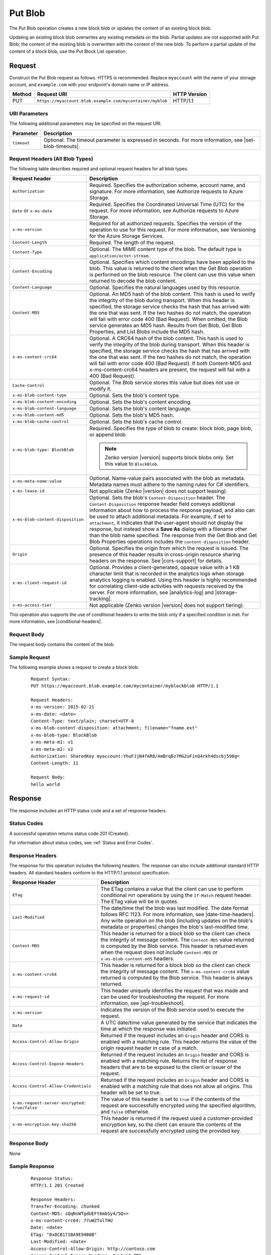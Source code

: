 .. _Put Blob:

Put Blob
========

The Put Blob operation creates a new block blob or updates the content of an
existing block blob.

Updating an existing block blob overwrites any existing metadata on the
blob. Partial updates are not supported with Put Blob; the content of the
existing blob is overwritten with the content of the new blob. To perform a
partial update of the content of a block blob, use the Put Block List operation.

Request
-------

Construct the Put Blob request as follows. HTTPS is recommended. Replace
``myaccount`` with the name of your storage account, and ``example.com`` with
your endpoint's domain name or IP address.

.. tabularcolumns:: X{0.10\textwidth}X{0.70\textwidth}X{0.15\textwidth}
.. table::

   +--------+-----------------------------------------------------------+--------------+
   | Method | Request URI                                               | HTTP Version |
   +========+===========================================================+==============+
   | PUT    | ``https://myaccount.blob.example.com/mycontainer/myblob`` | HTTP/1.1     |
   +--------+-----------------------------------------------------------+--------------+

URI Parameters
~~~~~~~~~~~~~~

The following additional parameters may be specified on the request URI.

.. tabularcolumns:: X{0.15\textwidth}X{0.80\textwidth}
.. table::

   +-------------+----------------------------------------------------------+
   | Parameter   | Description                                              |
   +=============+==========================================================+
   | ``timeout`` | Optional. The timeout parameter is expressed in seconds. |
   |             | For more information, see |set-blob-timeouts|.           |
   +-------------+----------------------------------------------------------+

Request Headers (All Blob Types)
~~~~~~~~~~~~~~~~~~~~~~~~~~~~~~~~

The following table describes required and optional request headers for all blob
types.

.. tabularcolumns:: X{0.45\textwidth}X{0.50\textwidth}
.. table::
   :class: longtable

   +-----------------------------------+-----------------------------------+
   | Request header                    | Description                       |
   +===================================+===================================+
   | ``Authorization``                 | Required. Specifies the           |
   |                                   | authorization scheme, account     |
   |                                   | name, and signature. For more     |
   |                                   | information, see Authorize        |
   |                                   | requests to Azure Storage.        |
   +-----------------------------------+-----------------------------------+
   | ``Date`` or ``x-ms-date``         | Required. Specifies the           |
   |                                   | Coordinated Universal Time (UTC)  |
   |                                   | for the request. For more         |
   |                                   | information, see Authorize        |
   |                                   | requests to Azure Storage.        |
   +-----------------------------------+-----------------------------------+
   | ``x-ms-version``                  | Required for all authorized       |
   |                                   | requests. Specifies the version   |
   |                                   | of the operation to use for this  |
   |                                   | request. For more information,    |
   |                                   | see Versioning for the Azure      |
   |                                   | Storage Services.                 |
   +-----------------------------------+-----------------------------------+
   | ``Content-Length``                | Required. The length of the       |
   |                                   | request.                          |
   +-----------------------------------+-----------------------------------+
   | ``Content-Type``                  | Optional. The MIME content type   |
   |                                   | of the blob. The default type is  |
   |                                   | ``application/octet-stream``.     |
   +-----------------------------------+-----------------------------------+
   | ``Content-Encoding``              | Optional. Specifies which content |
   |                                   | encodings have been applied to    |
   |                                   | the blob. This value is returned  |
   |                                   | to the client when the Get Blob   |
   |                                   | operation is performed on the     |
   |                                   | blob resource. The client can use |
   |                                   | this value when returned to       |
   |                                   | decode the blob content.          |
   +-----------------------------------+-----------------------------------+
   | ``Content-Language``              | Optional. Specifies the natural   |
   |                                   | languages used by this resource.  |
   +-----------------------------------+-----------------------------------+
   | ``Content-MD5``                   | Optional. An MD5 hash of the blob |
   |                                   | content. This hash is used to     |
   |                                   | verify the integrity of the blob  |
   |                                   | during transport. When this       |
   |                                   | header is specified, the storage  |
   |                                   | service checks the hash that has  |
   |                                   | arrived with the one that was     |
   |                                   | sent. If the two hashes do not    |
   |                                   | match, the operation will fail    |
   |                                   | with error code 400 (Bad          |
   |                                   | Request).                         |
   |                                   | When omitted, the Blob            |
   |                                   | service generates an MD5 hash.    |
   |                                   | Results from Get Blob, Get Blob   |
   |                                   | Properties, and List Blobs        |
   |                                   | include the MD5 hash.             |
   +-----------------------------------+-----------------------------------+
   | ``x-ms-content-crc64``            | Optional. A CRC64 hash of the     |
   |                                   | blob content. This hash is used   |
   |                                   | to verify the integrity of the    |
   |                                   | blob during transport. When this  |
   |                                   | header is specified, the storage  |
   |                                   | service checks the hash that has  |
   |                                   | arrived with the one that was     |
   |                                   | sent. If the two hashes do not    |
   |                                   | match, the operation will fail    |
   |                                   | with error code 400 (Bad          |
   |                                   | Request).                         |
   |                                   | If both Content-MD5 and           |
   |                                   | x-ms-content-crc64 headers are    |
   |                                   | present, the request will fail    |
   |                                   | with a 400 (Bad Request).         |
   +-----------------------------------+-----------------------------------+
   | ``Cache-Control``                 | Optional. The Blob service stores |
   |                                   | this value but does not use or    |
   |                                   | modify it.                        |
   +-----------------------------------+-----------------------------------+
   | ``x-ms-blob-content-type``        | Optional. Sets the blob's         |
   |                                   | content type.                     |
   +-----------------------------------+-----------------------------------+
   | ``x-ms-blob-content-encoding``    | Optional. Sets the blob's         |
   |                                   | content encoding.                 |
   +-----------------------------------+-----------------------------------+
   | ``x-ms-blob-content-language``    | Optional. Sets the blob's content |
   |                                   | language.                         |
   +-----------------------------------+-----------------------------------+
   | ``x-ms-blob-content-md5``         | Optional. Sets the blob's MD5     |
   |                                   | hash.                             |
   +-----------------------------------+-----------------------------------+
   | ``x-ms-blob-cache-control``       | Optional. Sets the blob's cache   |
   |                                   | control.                          |
   +-----------------------------------+-----------------------------------+
   | ``x-ms-blob-type: BlockBlob``     | Required. Specifies the type of   |
   |                                   | blob to create: block blob, page  |
   |                                   | blob, or append blob.             |
   |                                   |                                   |
   |                                   | .. note::                         |
   |                                   |                                   |
   |                                   |    Zenko version |version|        |
   |                                   |    supports block blobs only. Set |
   |                                   |    this value to ``BlockBlob``.   |
   +-----------------------------------+-----------------------------------+
   | ``x-ms-meta-name:value``          | Optional. Name-value pairs        |
   |                                   | associated with the blob as       |
   |                                   | metadata. Metadata names must     |
   |                                   | adhere to the naming rules for C# |
   |                                   | identifiers.                      |
   +-----------------------------------+-----------------------------------+
   | ``x-ms-lease-id``                 | Not applicable (Zenko |version|   |
   |                                   | does not support leasing).        |
   +-----------------------------------+-----------------------------------+
   | ``x-ms-blob-content-disposition`` | Optional. Sets the blob's         |
   |                                   | ``Content-Disposition`` header.   |
   |                                   | The ``Content-Disposition``       |
   |                                   | response header field conveys     |
   |                                   | additional information about how  |
   |                                   | to process the response payload,  |
   |                                   | and also can be used to attach    |
   |                                   | additional metadata. For example, |
   |                                   | if set to ``attachment``, it      |
   |                                   | indicates that the user-agent     |
   |                                   | should not display the response,  |
   |                                   | but instead show a **Save As**    |
   |                                   | dialog with a filename other than |
   |                                   | the blob name specified.          |
   |                                   | The response from the Get Blob    |
   |                                   | and Get Blob Properties           |
   |                                   | operations includes the           |
   |                                   | ``content-disposition`` header.   |
   +-----------------------------------+-----------------------------------+
   | ``Origin``                        | Optional. Specifies the origin    |
   |                                   | from which the request is issued. |
   |                                   | The presence of this header       |
   |                                   | results in cross-origin resource  |
   |                                   | sharing headers on the response.  |
   |                                   | See |cors-support| for details.   |
   +-----------------------------------+-----------------------------------+
   | ``x-ms-client-request-id``        | Optional. Provides a              |
   |                                   | client-generated, opaque value    |
   |                                   | with a 1 KB character limit that  |
   |                                   | is recorded in the analytics logs |
   |                                   | when storage analytics logging is |
   |                                   | enabled. Using this header is     |
   |                                   | highly recommended for            |
   |                                   | correlating client-side           |
   |                                   | activities with requests received |
   |                                   | by the server. For more           |
   |                                   | information, see |analytics-log|  |
   |                                   | and |storage-tracking|.           |
   +-----------------------------------+-----------------------------------+
   | ``x-ms-access-tier``              | Not applicable (Zenko version     |
   |                                   | |version| does not support        |
   |                                   | tiering).                         |
   +-----------------------------------+-----------------------------------+

This operation also supports the use of conditional headers to write the blob
only if a specified condition is met. For more information, see |conditional-headers|.

Request Body
~~~~~~~~~~~~

The request body contains the content of the blob.

Sample Request
~~~~~~~~~~~~~~

The following example shows a request to create a block blob:

   ::

      Request Syntax:
      PUT https://myaccount.blob.example.com/mycontainer/myblockblob HTTP/1.1

      Request Headers:
      x-ms-version: 2015-02-21
      x-ms-date: <date>
      Content-Type: text/plain; charset=UTF-8
      x-ms-blob-content-disposition: attachment; filename="fname.ext"
      x-ms-blob-type: BlockBlob
      x-ms-meta-m1: v1
      x-ms-meta-m2: v2
      Authorization: SharedKey myaccount:YhuFJjN4fAR8/AmBrqBz7MG2uFinQ4rkh4dscbj598g=
      Content-Length: 11

      Request Body:
      hello world


Response
--------

The response includes an HTTP status code and a set of response headers.

Status Codes
~~~~~~~~~~~~

A successful operation returns status code 201 (Created).

For information about status codes, see :ref:`Status and Error Codes`.

Response Headers
~~~~~~~~~~~~~~~~

The response for this operation includes the following headers. The response can
also include additional standard HTTP headers. All standard headers conform to
the HTTP/1.1 protocol specification.

.. tabularcolumns:: X{0.45\textwidth}X{0.50\textwidth}
.. table::
   :class: longtable

   +-----------------------------------------------+---------------------------------------------+
   | Response Header                               | Description                                 |
   +===============================================+=============================================+
   | ``ETag``                                      | The ETag contains a value that              |
   |                                               | the client can use to perform               |
   |                                               | conditional ``PUT`` operations by           |
   |                                               | using the ``If-Match`` request              |
   |                                               | header. The ETag value will be in           |
   |                                               | quotes.                                     |
   +-----------------------------------------------+---------------------------------------------+
   | ``Last-Modified``                             | The date/time that the blob was             |
   |                                               | last modified. The date format              |
   |                                               | follows RFC 1123. For more                  |
   |                                               | information, see                            |
   |                                               | |date-time-headers|. Any write              |
   |                                               | operation on the blob                       |
   |                                               | (including updates on the blob's            |
   |                                               | metadata or properties) changes             |
   |                                               | the blob's last-modified time.              |
   +-----------------------------------------------+---------------------------------------------+
   | ``Content-MD5``                               | This header is returned for a               |
   |                                               | block blob so the client can                |
   |                                               | check the integrity of message              |
   |                                               | content. The ``Content-MD5``                |
   |                                               | value returned is computed by the           |
   |                                               | Blob service. This header                   |
   |                                               | is returned even when the request           |
   |                                               | does not include ``Content-MD5``            |
   |                                               | or ``x-ms-blob-content-md5``                |
   |                                               | headers.                                    |
   +-----------------------------------------------+---------------------------------------------+
   | ``x-ms-content-crc64``                        | This header is returned for a               |
   |                                               | block blob so the client can                |
   |                                               | check the integrity of message              |
   |                                               | content. The                                |
   |                                               | ``x-ms-content-crc64`` value                |
   |                                               | returned is computed by the Blob            |
   |                                               | service. This header is always              |
   |                                               | returned.                                   |
   +-----------------------------------------------+---------------------------------------------+
   | ``x-ms-request-id``                           | This header uniquely identifies             |
   |                                               | the request that was made and can           |
   |                                               | be used for troubleshooting the             |
   |                                               | request. For more information,              |
   |                                               | see |api-troubleshoot|.                     |
   +-----------------------------------------------+---------------------------------------------+
   | ``x-ms-version``                              | Indicates the version of the Blob           |
   |                                               | service used to execute the                 |
   |                                               | request.                                    |
   +-----------------------------------------------+---------------------------------------------+
   | ``Date``                                      | A UTC date/time value generated             |
   |                                               | by the service that indicates the           |
   |                                               | time at which the response was              |
   |                                               | initiated.                                  |
   +-----------------------------------------------+---------------------------------------------+
   | ``Access-Control-Allow-Origin``               | Returned if the request includes            |
   |                                               | an ``Origin`` header and CORS is            |
   |                                               | enabled with a matching rule.               |
   |                                               | This header returns the value of            |
   |                                               | the origin request header in case           |
   |                                               | of a match.                                 |
   +-----------------------------------------------+---------------------------------------------+
   | ``Access-Control-Expose-Headers``             | Returned if the request includes            |
   |                                               | an ``Origin`` header and CORS is            |
   |                                               | enabled with a matching rule.               |
   |                                               | Returns the list of response                |
   |                                               | headers that are to be exposed to           |
   |                                               | the client or issuer of the                 |
   |                                               | request.                                    |
   +-----------------------------------------------+---------------------------------------------+
   | ``Access-Control-Allow-Credentials``          | Returned if the request includes            |
   |                                               | an ``Origin`` header and CORS is            |
   |                                               | enabled with a matching rule that           |
   |                                               | does not allow all origins. This            |
   |                                               | header will be set to true.                 |
   +-----------------------------------------------+---------------------------------------------+
   | ``x-ms-request-server-encrypted: true/false`` | The value of this header is set             |
   |                                               | to ``true`` if the contents of              |
   |                                               | the request are successfully                |
   |                                               | encrypted using the specified               |
   |                                               | algorithm, and ``false``                    |
   |                                               | otherwise.                                  |
   +-----------------------------------------------+---------------------------------------------+
   | ``x-ms-encryption-key-sha256``                | This header is returned if the              |
   |                                               | request used a customer-provided            |
   |                                               | encryption key, so the client can           |
   |                                               | ensure the contents of the                  |
   |                                               | request are successfully                    |
   |                                               | encrypted using the provided key.           |
   +-----------------------------------------------+---------------------------------------------+

Response Body
~~~~~~~~~~~~~

None

Sample Response
~~~~~~~~~~~~~~~

   ::

      Response Status:
      HTTP/1.1 201 Created

      Response Headers:
      Transfer-Encoding: chunked
      Content-MD5: sQqNsWTgdUEFt6mb5y4/5Q==
      x-ms-content-crc64: 77uWZTolTHU
      Date: <date>
      ETag: "0x8CB171BA9E94B0B"
      Last-Modified: <date>
      Access-Control-Allow-Origin: http://contoso.com
      Access-Control-Expose-Headers: Content-MD5
      Access-Control-Allow-Credentials: True
      Server: Windows-Azure-Blob/1.0 Microsoft-HTTPAPI/2.0

Authorization
~~~~~~~~~~~~~

This operation can be called by the account owner and by any client with a
shared access signature that has permission to write to this blob or its
container.

Remarks
-------

When you create a blob, you must specify the block blob type using the
``x-ms-blob-type`` header. Blobserver only supports the block blob type.

The maximum size for a block blob created via Put Blob is 256 MB. If your
blob is larger than 256 MB, you must upload it as a set of blocks. For more
information, see :ref:`Put Block` and :ref:`Put Block List`. Calling ``Put
Blob`` is unnecessary if you upload the blob as a set of blocks.

If you attempt to upload a block blob that is larger than 256 MB, the service
returns status code 413 (Request Entity Too Large). The Blob service also
returns additional information about the error in the response, including the
maximum blob size permitted in bytes.

A blob has custom properties (set via headers) that you can use to store values
associated with standard HTTP headers. These values can subsequently be read by
calling :ref:`Get Blob Properties`, or modified by calling :ref:`Set Blob
Properties`. The custom property headers and corresponding standard HTTP header
are listed in the following table:

.. tabularcolumns:: ll
.. table::

   +----------------------+--------------------------------+
   | HTTP Header          | Custom Blob Property Header    |
   +======================+================================+
   | ``Content-Type``     | ``x-ms-blob-content-type``     |
   +----------------------+--------------------------------+
   | ``Content-Encoding`` | ``x-ms-blob-content-encoding`` |
   +----------------------+--------------------------------+
   | ``Content-Language`` | ``x-ms-blob-content-language`` |
   +----------------------+--------------------------------+
   | ``Content-MD5``      | ``x-ms-blob-content-md5``      |
   +----------------------+--------------------------------+
   | ``Cache-Control``    | ``x-ms-blob-cache-control``    |
   +----------------------+--------------------------------+

The semantics for setting persisting these property values with the blob as
follows:

-  If the client specifies a custom property header, as indicated by the
   ``x-ms-blob`` prefix, this value is stored with the blob.

-  If the client specifies a standard HTTP header, but not the custom property
   header, the value is stored in the corresponding custom property associated
   with the blob, and is returned by a call to Get Blob Properties. For
   example, if the client sets the ``Content-Type`` header on the request, that
   value is stored in the blob's ``x-ms-blob-content-type`` property.

-  If the client sets both the standard HTTP header and the corresponding
   property header on the same request, the PUT request uses the value provided
   for the standard HTTP header, but the value specified for the custom property
   header is persisted with the blob and returned by subsequent GET requests.

A Put Blob operation is permitted 10 minutes per MB to complete. If the
operation takes longer than 10 minutes per MB on average, the operation
times out.
